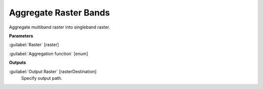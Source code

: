 .. _Aggregate Raster Bands:

**********************
Aggregate Raster Bands
**********************

Aggregate multiband raster into singleband raster.

**Parameters**


:guilabel:`Raster` [raster]
    


:guilabel:`Aggregation function` [enum]
    

**Outputs**


:guilabel:`Output Raster` [rasterDestination]
    Specify output path.

